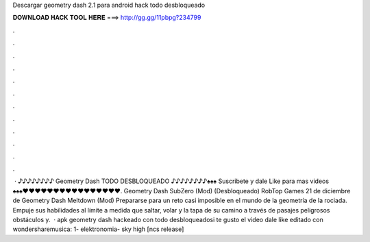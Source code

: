 Descargar geometry dash 2.1 para android hack todo desbloqueado

𝐃𝐎𝐖𝐍𝐋𝐎𝐀𝐃 𝐇𝐀𝐂𝐊 𝐓𝐎𝐎𝐋 𝐇𝐄𝐑𝐄 ===> http://gg.gg/11pbpg?234799

.

.

.

.

.

.

.

.

.

.

.

.

 · ♪♪♪♪♪♪♪♪ Geometry Dash TODO DESBLOQUEADO ♪♪♪♪♪♪♪♪♠♠♠ Suscribete y dale Like para mas videos ♠♠♠♥♥♥♥♥♥♥♥♥♥♥♥♥♥♥♥. Geometry Dash SubZero (Mod) (Desbloqueado) RobTop Games 21 de diciembre de Geometry Dash Meltdown (Mod) Prepararse para un reto casi imposible en el mundo de la geometría de la rociada. Empuje sus habilidades al límite a medida que saltar, volar y la tapa de su camino a través de pasajes peligrosos obstáculos y.  · apk geometry dash hackeado con todo desbloqueadosi te gusto el video dale like editado con wondersharemusica: 1- elektronomia- sky high [ncs release]